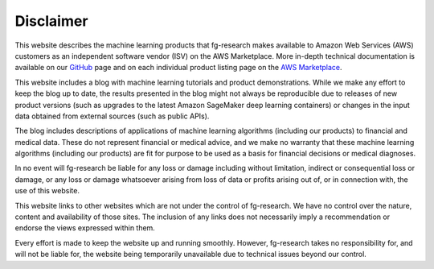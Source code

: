 .. _disclaimer:

########################################################
Disclaimer
########################################################

.. rst-class:: lead

    Last Updated: March 25, 2024

This website describes the machine learning products that fg-research makes available
to Amazon Web Services (AWS) customers as an independent software vendor (ISV) on the AWS Marketplace.
More in-depth technical documentation is available on
our `GitHub <https://github.com/fg-research>`__ page and on each individual product listing
page on the `AWS Marketplace <https://aws.amazon.com/marketplace/seller-profile?id=seller-nkd47o2qbdvb2>`__.

This website includes a blog with machine learning tutorials and product demonstrations.
While we make any effort to keep the blog up to date,
the results presented in the blog might not always be reproducible due
to releases of new product versions (such as upgrades to the latest Amazon SageMaker deep learning containers)
or changes in the input data obtained from external sources (such as public APIs).

The blog includes descriptions of applications of machine learning algorithms (including our products) to financial and medical data.
These do not represent financial or medical advice, and we make no warranty that these machine learning algorithms (including our products)
are fit for purpose to be used as a basis for financial decisions or medical diagnoses.

In no event will fg-research be liable for any loss or damage including without limitation,
indirect or consequential loss or damage, or any loss or damage whatsoever arising
from loss of data or profits arising out of, or in connection with, the use of this website.

This website links to other websites which are not under the control of fg-research.
We have no control over the nature, content and availability of those sites.
The inclusion of any links does not necessarily imply a recommendation or endorse the views expressed within them.

Every effort is made to keep the website up and running smoothly.
However, fg-research takes no responsibility for, and will not be liable for,
the website being temporarily unavailable due to technical issues beyond our control.

